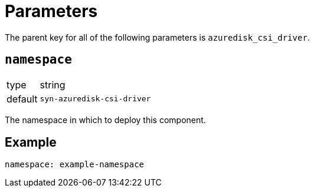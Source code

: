= Parameters

The parent key for all of the following parameters is `azuredisk_csi_driver`.

== `namespace`

[horizontal]
type:: string
default:: `syn-azuredisk-csi-driver`

The namespace in which to deploy this component.


== Example

[source,yaml]
----
namespace: example-namespace
----
